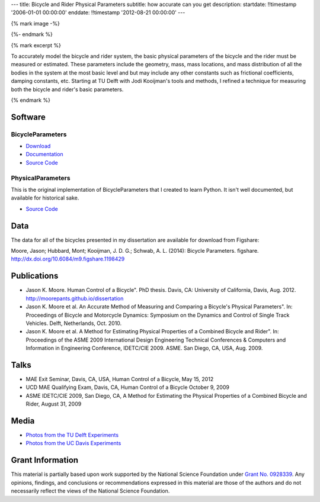 ---
title: Bicycle and Rider Physical Parameters
subtitle: how accurate can you get
description:
startdate: !!timestamp '2006-01-01 00:00:00'
enddate: !!timestamp '2012-08-21 00:00:00'
---

{% mark image -%}

.. image:: {{ media_url('images/jodi-jason-bike-par-meas.jpg') }}
   :class: img-rounded

{%- endmark %}

{% mark excerpt %}

To accurately model the bicycle and rider system, the basic physical parameters
of the bicycle and the rider must be measured or estimated. These parameters
include the geometry, mass, mass locations, and mass distribution of all the
bodies in the system at the most basic level and but may include any other
constants such as frictional coefficients, damping constants, etc. Starting at
TU Delft with Jodi Kooijman's tools and methods, I refined a technique for
measuring both the bicycle and rider's basic parameters.

{% endmark %}

Software
========

BicycleParameters
-----------------

.. image:: http://pythonhosted.org//BicycleParameters/_images/bicycleGeometry.png
   :class: img-rounded

- `Download <https://pypi.python.org/pypi/BicycleParameters>`_
- `Documentation <http://pythonhosted.org/BicycleParameters/>`_
- `Source Code <https://github.com/moorepants/BicycleParameters>`__

PhysicalParameters
------------------

This is the original implementation of BicycleParameters that I created to learn
Python. It isn't well documented, but available for historical sake.

- `Source Code <https://github.com/moorepants/PhysicalParameters>`__

Data
====

The data for all of the bicycles presented in my dissertation are available for
download from Figshare:

Moore, Jason; Hubbard, Mont; Kooijman, J. D. G.; Schwab, A. L. (2014): Bicycle
Parameters. figshare. http://dx.doi.org/10.6084/m9.figshare.1198429

.. raw:: html

   <iframe
     src="http://wl.figshare.com/articles/1198429/embed?show_title=1"
     width="568"
     height="200"
     frameborder="0">
   </iframe>

Publications
============

-  Jason K. Moore. Human Control of a Bicycle". PhD thesis. Davis, CA:
   University of California, Davis, Aug. 2012.
   http://moorepants.github.io/dissertation
-  Jason K. Moore et al. An Accurate Method of Measuring and Comparing a
   Bicycle's Physical Parameters". In: Proceedings of Bicycle and Motorcycle
   Dynamics: Symposium on the Dynamics and Control of Single Track Vehicles.
   Delft, Netherlands, Oct. 2010.
-  Jason K. Moore et al. A Method for Estimating Physical Properties of a
   Combined Bicycle and Rider". In: Proceedings of the ASME 2009 International
   Design Engineering Technical Conferences & Computers and Information in
   Engineering Conference, IDETC/CIE 2009. ASME. San Diego, CA, USA, Aug. 2009.

Talks
=====

- MAE Exit Seminar, Davis, CA, USA, Human Control of a Bicycle, May 15, 2012
- UCD MAE Qualifying Exam, Davis, CA, Human Control of a Bicycle October 9, 2009
- ASME IDETC/CIE 2009, San Diego, CA, A Method for Estimating the Physical
  Properties of a Combined Bicycle and Rider, August 31, 2009

Media
=====

- `Photos from the TU Delft Experiments <https://plus.google.com/photos/+JasonMoorepants/albums/5577775992386147905>`_
- `Photos from the UC Davis Experiments <https://plus.google.com/photos/+JasonMoorepants/albums/5579914617322976369>`_

Grant Information
=================

This material is partially based upon work supported by the National Science
Foundation under `Grant No. 0928339
<http://www.nsf.gov/awardsearch/showAward?AWD_ID=0928339>`_. Any opinions,
findings, and conclusions or recommendations expressed in this material are
those of the authors and do not necessarily reflect the views of the National
Science Foundation.
